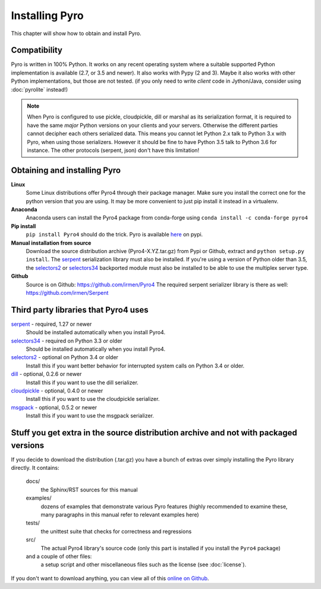 .. index:: installing Pyro

***************
Installing Pyro
***************

This chapter will show how to obtain and install Pyro.

.. index::
    double: installing Pyro; requirements for Pyro

Compatibility
-------------
Pyro is written in 100% Python. It works on any recent operating system where a suitable supported Python implementation is available
(2.7, or 3.5 and newer). It also works with Pypy (2 and 3). Maybe it also works with other Python implementations, but those are not tested.
(if you only need to write *client* code in Jython/Java, consider using :doc:`pyrolite` instead!)


.. note::
    When Pyro is configured to use pickle, cloudpickle, dill or marshal as its serialization format, it is required to have the same
    *major* Python versions on your clients and your servers. Otherwise the different parties cannot decipher each others serialized data.
    This means you cannot let Python 2.x talk to Python 3.x with Pyro, when using those serializers.
    However it should be fine to have Python 3.5 talk to Python 3.6 for instance.
    The other protocols (serpent, json) don't have this limitation!


.. index::
    double: installing Pyro; obtaining Pyro

Obtaining and installing Pyro
-----------------------------

**Linux**
    Some Linux distributions offer Pyro4 through their package manager. Make sure you install the correct
    one for the python version that you are using. It may be more convenient to just pip install it instead
    in a virtualenv.

**Anaconda**
    Anaconda users can install the Pyro4 package from conda-forge using ``conda install -c conda-forge pyro4``

**Pip install**
    ``pip install Pyro4`` should do the trick.   Pyro is available `here <http://pypi.python.org/pypi/Pyro4/>`_  on pypi.

**Manual installation from source**
    Download the source distribution archive (Pyro4-X.YZ.tar.gz) from Pypi or Github, extract and ``python setup.py install``.
    The `serpent <https://pypi.python.org/pypi/serpent>`_ serialization library must also be installed.
    If you're using a version of Python older than 3.5, the `selectors2 <https://pypi.python.org/pypi/selectors2>`_
    or `selectors34 <https://pypi.python.org/pypi/selectors34>`_  backported module must also be installed
    to be able to use the multiplex server type.

**Github**
    Source is on Github: https://github.com/irmen/Pyro4
    The required serpent serializer library is there as well: https://github.com/irmen/Serpent


Third party libraries that Pyro4 uses
-------------------------------------

`serpent <https://pypi.python.org/pypi/serpent>`_ - required, 1.27 or newer
    Should be installed automatically when you install Pyro4.

`selectors34 <https://pypi.python.org/pypi/selectors34>`_ - required on Python 3.3 or older
    Should be installed automatically when you install Pyro4.

`selectors2 <https://pypi.python.org/pypi/selectors2>`_ - optional on Python 3.4 or older
    Install this if you want better behavior for interrupted system calls on Python 3.4 or older.

`dill <https://pypi.python.org/pypi/dill>`_ - optional, 0.2.6 or newer
    Install this if you want to use the dill serializer.

`cloudpickle <https://pypi.python.org/pypi/cloudpickle>`_ - optional, 0.4.0 or newer
    Install this if you want to use the cloudpickle serializer.

`msgpack <https://pypi.python.org/pypi/msgpack>`_ - optional, 0.5.2 or newer
    Install this if you want to use the msgpack serializer.


Stuff you get extra in the source distribution archive and not with packaged versions
-------------------------------------------------------------------------------------
If you decide to download the distribution (.tar.gz) you have a bunch of extras over simply installing the Pyro library directly.
It contains:

  docs/
    the Sphinx/RST sources for this manual
  examples/
    dozens of examples that demonstrate various Pyro features (highly recommended to examine these,
    many paragraphs in this manual refer to relevant examples here)
  tests/
    the unittest suite that checks for correctness and regressions
  src/
    The actual Pyro4 library's source code (only this part is installed if you install the ``Pyro4`` package)
  and a couple of other files:
    a setup script and other miscellaneous files such as the license (see :doc:`license`).

If you don't want to download anything, you can view all of this `online on Github <https://github.com/irmen/Pyro4>`_.
